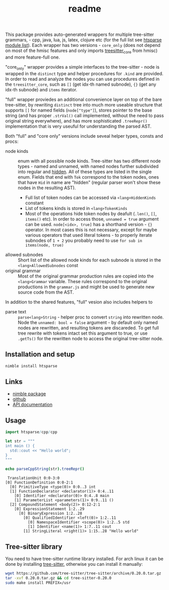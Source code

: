 #+title: readme
# #+property: header-args:nim+ :flags -d:plainStdout --hints:off
# #+property: header-args:nim

This package provides auto-generated wrappers for multiple tree-sitter
grammars, - cpp, java, lua, js, latex, clojure etc (for the full list see
[[https://github.com/haxscramper/htsparse/tree/master/src/htsparse][htsparse module list]]). Each wrapper has two versions - ~core_only~ (does
not depend on most of the hmisc features and only imports [[https://haxscramper.github.io/hmisc/hmisc/wrappers/treesitter_core.html][treesitter_core]]
from hmisc) and more feature-full one.

"core_only" wrapper provides a simple interfaces to the tree-sitter - node
is wrapped in the ~distinct~ type and helper procedures for ~.kind~ are
provided. In order to read and analyze the nodes you can use procedures
defined in the ~treesitter_core~, such as ~[]~ (get idx-th named subnode),
~{}~ (get any idx-th subnode) and ~items~ iterator.

"full" wrapper proviedes an additional convenience layer on top of the bare
tree-sitter, by rewriting ~distinct~ tree into much more useable structure
that supports ~[]~ for named fields (~node["type"]~), stores pointer to the
base string (and has proper ~.strVal()~ call implemented, without the need
to pass original string everywhere), and has more sophisticated
~.treeRepr()~ implementation that is very useuful for understanding the
parsed AST.

Both "full" and "core only" versions include seveal helper types, consts
and procs:

- node kinds :: enum with all possible node kinds. Tree-sitter has two
  different node types - named and unnamed, with named nodes further
  subdivided into regular and [[https://tree-sitter.github.io/tree-sitter/creating-parsers#hiding-rules][hidden]]. All of these types are listed in the
  single enum. Fields that end with ~Tok~ correspond to the token nodes,
  ones that have ~Hid~ in name are "hidden" (regular parser won't show
  these nodes in the resulting AST).
  - Full list of token nodes can be accessed via ~<lang>HiddenKinds~ constant
  - List of tokens kinds is stored in ~<lang>TokenKinds~
  - Most of the operations hide token nodes by deafult (~.len()~, ~[]~,
    ~items()~ etc). In order to access those, ~unnamed = true~ argument can
    be used. ~node[<idx>, true]~ has a shorthand version - ~{}~ operator.
    In most cases this is not necessary, except for maybe various operators
    that used literal tokens - to properly iterate subnodes of ~1 + 2~ you
    probably need to use ~for sub in items(node, true)~
- allowed subnodes :: Short list of the allowed node kinds for each subnode
  is stored in the ~<lang>AllowedSubnodes~ const
- original grammar :: Most of the original grammar production rules are
  copied into the ~<lang>Grammar~ variable. These rules correspond to the
  original productions in the ~grammar.js~ and might be used to generate
  new source code from the AST.

In addition to the shared features, "full" vesion also includes helpers to

- parse text :: ~parse<lang>String~ - helper proc to convert ~string~ into
  rewritten node. Node the ~unnamed: bool = false~ argument - by default
  only named nodes are rewritten, and resulting tokens are discareded. To
  get full tree rewrite with tokens intact set this argument to true, or
  use ~.getTs()~ for the rewritten node to access the original tree-sitter
  node.

** Installation and setup

#+begin_src sh
  nimble install htsparse
#+end_src

** Links

- [[https://nimble.directory/pkg/htsparse][nimble package]]
- [[https://github.com/haxscramper/htsparse][github]]
- [[https://haxscramper.github.io/htsparse/src/htsparse.html][API documentation]]

** Usage

#+begin_src nim :exports both
import htsparse/cpp/cpp

let str = """
int main () {
  std::cout << "Hello world";
}
"""

echo parseCppString(str).treeRepr()
#+end_src

#+RESULTS:
#+begin_example
   TranslationUnit 0:0-3:0
  [0] FunctionDefinition 0:0-2:1
    [0] PrimitiveType <type(0)> 0:0..3 int
    [1] FunctionDeclarator <declarator(1)> 0:4..11
      [0] Identifier <declarator(0)> 0:4..8 main
      [1] ParameterList <parameters(1)> 0:9..11 ()
    [2] CompoundStatement <body(2)> 0:12-2:1
      [0] ExpressionStatement 1:2..29
        [0] BinaryExpression 1:2..28
          [0] QualifiedIdentifier <left(0)> 1:2..11
            [0] NamespaceIdentifier <scope(0)> 1:2..5 std
            [1] Identifier <name(1)> 1:7..11 cout
          [1] StringLiteral <right(1)> 1:15..28 "Hello world"
#+end_example

** Tree-sitter library

You need to have tree-sitter runtime library installed. For arch linux it
can be done by installing [[https://www.archlinux.org/packages/community/x86_64/tree-sitter/][tree-sitter]], otherwise you can install it
manually:

#+begin_src sh
  wget https://github.com/tree-sitter/tree-sitter/archive/0.20.0.tar.gz
  tar -xvf 0.20.0.tar.gz && cd tree-sitter-0.20.0
  sudo make install PREFIX=/usr
#+end_src
